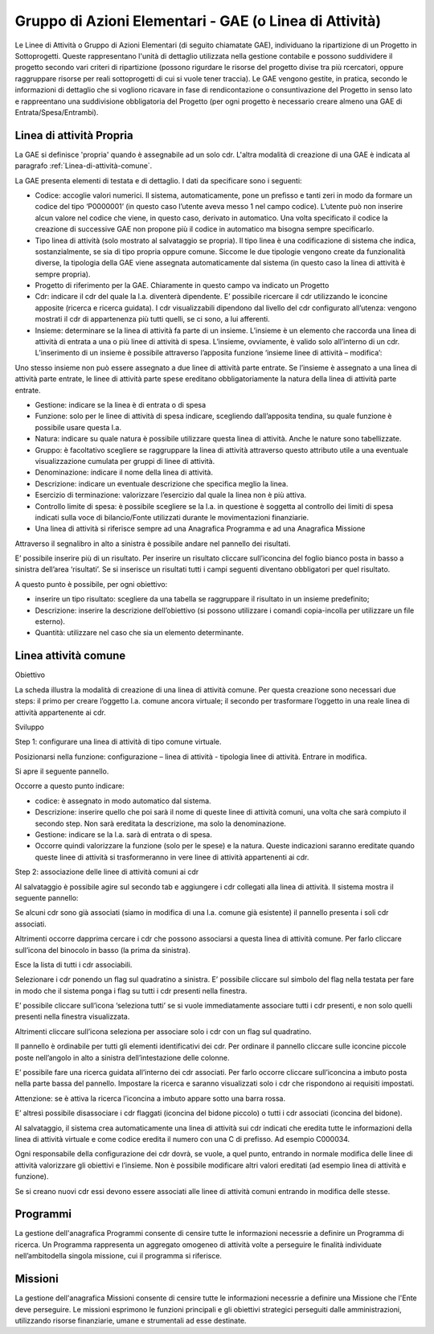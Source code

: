 =======================================================
Gruppo di Azioni Elementari - GAE (o Linea di Attività) 
=======================================================

Le Linee di Attività o Gruppo di Azioni Elementari (di seguito chiamatate GAE), individuano la ripartizione di un Progetto in Sottoprogetti. Queste rappresentano l'unità di dettaglio utilizzata nella gestione contabile e possono suddividere il progetto secondo vari criteri di ripartizione (possono rigurdare le risorse del progetto divise tra più rcercatori, oppure raggruppare risorse per reali sottoprogetti di cui si vuole tener traccia). Le GAE vengono gestite, in pratica, secondo le informazioni di dettaglio che si vogliono ricavare in fase di rendicontazione o consuntivazione del Progetto in senso lato e rappreentano una suddivisione obbligatoria del Progetto (per ogni progetto è necessario creare almeno una GAE di Entrata/Spesa/Entrambi).

Linea di attività Propria
-------------------------

La GAE si definisce 'propria' quando è assegnabile ad un solo cdr. L'altra modalità di creazione di una GAE è indicata al paragrafo :ref:`Linea-di-attività-comune`.

La GAE presenta elementi di testata e di dettaglio. I dati da specificare sono i seguenti:

- Codice: accoglie valori numerici. Il sistema, automaticamente, pone un prefisso e tanti zeri in modo da formare un codice del tipo ‘P0000001’ (in questo caso l’utente aveva messo 1 nel campo codice). L’utente può non inserire alcun valore nel codice che viene, in questo caso, derivato in automatico. Una volta specificato il codice la creazione di successive GAE non propone più il codice in automatico ma bisogna sempre specificarlo.
-  Tipo linea di attività (solo mostrato al salvataggio se propria). Il tipo linea è una codificazione di sistema che indica, sostanzialmente, se sia di tipo propria oppure comune. Siccome le due tipologie vengono create da funzionalità diverse, la tipologia della GAE viene assegnata automaticamente dal sistema (in questo caso la linea di attività è sempre propria).
-  Progetto di riferimento per la GAE. Chiaramente in questo campo va indicato un Progetto
-  Cdr: indicare il cdr del quale la l.a. diventerà dipendente. E’ possibile ricercare il cdr utilizzando le iconcine apposite (ricerca e ricerca guidata). I cdr visualizzabili dipendono dal livello del cdr configurato all’utenza: vengono mostrati il cdr di appartenenza più tutti quelli, se ci sono, a lui afferenti.
-  Insieme: determinare se la linea di attività fa parte di un insieme. L’insieme è un elemento che raccorda una linea di attività di entrata a una o più linee di attività di spesa. L’insieme, ovviamente, è valido solo all’interno di un cdr. L’inserimento di un insieme è possibile attraverso l’apposita funzione ‘insieme linee di attività – modifica’:

Uno stesso insieme non può essere assegnato a due linee di attività parte entrate. Se l’insieme è assegnato a una linea di attività parte entrate, le linee di attività parte spese ereditano obbligatoriamente la natura della linea di attività parte entrate.

- Gestione: indicare se la linea è di entrata o di spesa
- Funzione: solo per le linee di attività di spesa indicare, scegliendo dall’apposita tendina, su quale funzione è possibile usare questa l.a.
- Natura: indicare su quale natura è possibile utilizzare questa linea di attività. Anche le nature sono tabellizzate.
- Gruppo: è facoltativo scegliere se raggruppare la linea di attività attraverso questo attributo utile a una eventuale visualizzazione cumulata per gruppi di linee di attività.
- Denominazione: indicare il nome della linea di attività.
- Descrizione: indicare un eventuale descrizione che specifica meglio la linea.
- Esercizio di terminazione: valorizzare l’esercizio dal quale la linea non è più attiva.
- Controllo limite di spesa: è possibile scegliere se la l.a. in questione è soggetta al controllo dei limiti di spesa indicati sulla voce di bilancio/Fonte utilizzati durante le movimentazioni finanziarie.
- Una linea di attività si riferisce sempre ad una Anagrafica Programma e ad una Anagrafica Missione

Attraverso il segnalibro in alto a sinistra è possibile andare nel pannello dei risultati.

E’ possibile inserire più di un risultato. Per inserire un risultato cliccare sull’iconcina del foglio bianco posta in basso a sinistra dell’area ‘risultati’. Se si inserisce un risultati tutti i campi seguenti diventano obbligatori per quel risultato.

A questo punto è possibile, per ogni obiettivo:

- inserire un tipo risultato: scegliere da una tabella se raggruppare il risultato in un insieme predefinito;
- Descrizione: inserire la descrizione dell’obiettivo (si possono utilizzare i comandi copia-incolla per utilizzare un file esterno).
- Quantità: utilizzare nel caso che sia un elemento determinante.

.. _linea-di-attivita-comune:

Linea attività comune
---------------------

Obiettivo

La scheda illustra la modalità di creazione di una linea di attività comune. Per questa creazione sono necessari due steps: il primo per creare l’oggetto l.a. comune ancora virtuale; il secondo per trasformare l’oggetto in una reale linea di attività appartenente ai cdr.

Sviluppo

Step 1: configurare una linea di attività di tipo comune virtuale.

Posizionarsi nella funzione: configurazione – linea di attività - tipologia linee di attività. Entrare in modifica.

Si apre il seguente pannello.
 

Occorre a questo punto indicare:

-         codice: è assegnato in modo automatico dal sistema.

-         Descrizione: inserire quello che poi sarà il nome di queste linee di attività comuni, una volta che sarà compiuto il secondo step. Non sarà ereditata la descrizione, ma solo la denominazione.

-         Gestione: indicare se la l.a. sarà di entrata o di spesa.

-         Occorre quindi valorizzare la funzione (solo per le spese) e la natura. Queste indicazioni saranno ereditate quando queste linee di attività si trasformeranno in vere linee di attività appartenenti ai cdr.

Step 2: associazione delle linee di attività comuni ai cdr

Al salvataggio è possibile agire sul secondo tab e aggiungere i cdr collegati alla linea di attività. Il sistema mostra il seguente pannello:

Se alcuni cdr sono già associati (siamo in modifica di una l.a. comune già esistente) il pannello presenta i soli cdr associati.

Altrimenti occorre dapprima cercare i cdr che possono associarsi a questa linea di attività comune. Per farlo cliccare sull’icona del binocolo in basso (la prima da sinistra).

Esce la lista di tutti i cdr associabili.

Selezionare i cdr ponendo un flag sul quadratino a sinistra. E’ possibile cliccare sul simbolo del flag nella testata per fare in modo che il sistema ponga i flag su tutti i cdr presenti nella finestra. 

E’ possibile cliccare sull’icona ‘seleziona tutti’ se si vuole immediatamente associare tutti i cdr presenti, e non solo quelli presenti nella finestra visualizzata.

Altrimenti cliccare sull’icona seleziona per associare solo i cdr con un flag sul quadratino.

Il pannello è ordinabile per tutti gli elementi identificativi dei cdr. Per ordinare il pannello cliccare sulle iconcine piccole poste nell’angolo in alto a sinistra dell’intestazione delle colonne.

E’ possibile fare una ricerca guidata all’interno dei cdr associati. Per farlo occorre cliccare sull’iconcina a imbuto posta nella parte bassa del pannello. Impostare la ricerca e saranno visualizzati solo i cdr che rispondono ai requisiti impostati.

Attenzione: se è attiva la ricerca l’iconcina a imbuto appare sotto una barra rossa.

E’ altresì possibile disassociare i cdr flaggati (iconcina del bidone piccolo) o tutti i cdr associati (iconcina del bidone).

Al salvataggio, il sistema crea automaticamente una linea di attività sui cdr indicati che eredita tutte le informazioni della linea di attività virtuale e come codice eredita il numero con una C di prefisso. Ad esempio C000034.

Ogni responsabile della configurazione dei cdr dovrà, se vuole, a quel punto, entrando in normale modifica delle linee di attività valorizzare gli obiettivi e l’insieme. Non è possibile modificare altri valori ereditati (ad esempio linea di attività e funzione).

Se si creano nuovi cdr essi devono essere associati alle linee di attività comuni entrando in modifica delle stesse. 

.. _programmi:

Programmi
---------
La gestione dell'anagrafica Programmi consente di censire tutte le informazioni necessrie a definire un Programma di ricerca. Un Programma rappresenta un aggregato omogeneo di attività volte a perseguire le finalità individuate nell’ambitodella singola missione, cui il programma si riferisce.

.. _missioni:

Missioni
--------
La gestione dell'anagrafica Missioni consente di censire tutte le informazioni necessrie a definire una Missione che l'Ente deve perseguire. Le  missioni  esprimono  le  funzioni  principali  e  gli  obiettivi  strategici perseguiti dalle amministrazioni, utilizzando risorse finanziarie, umane e strumentali ad esse destinate.

